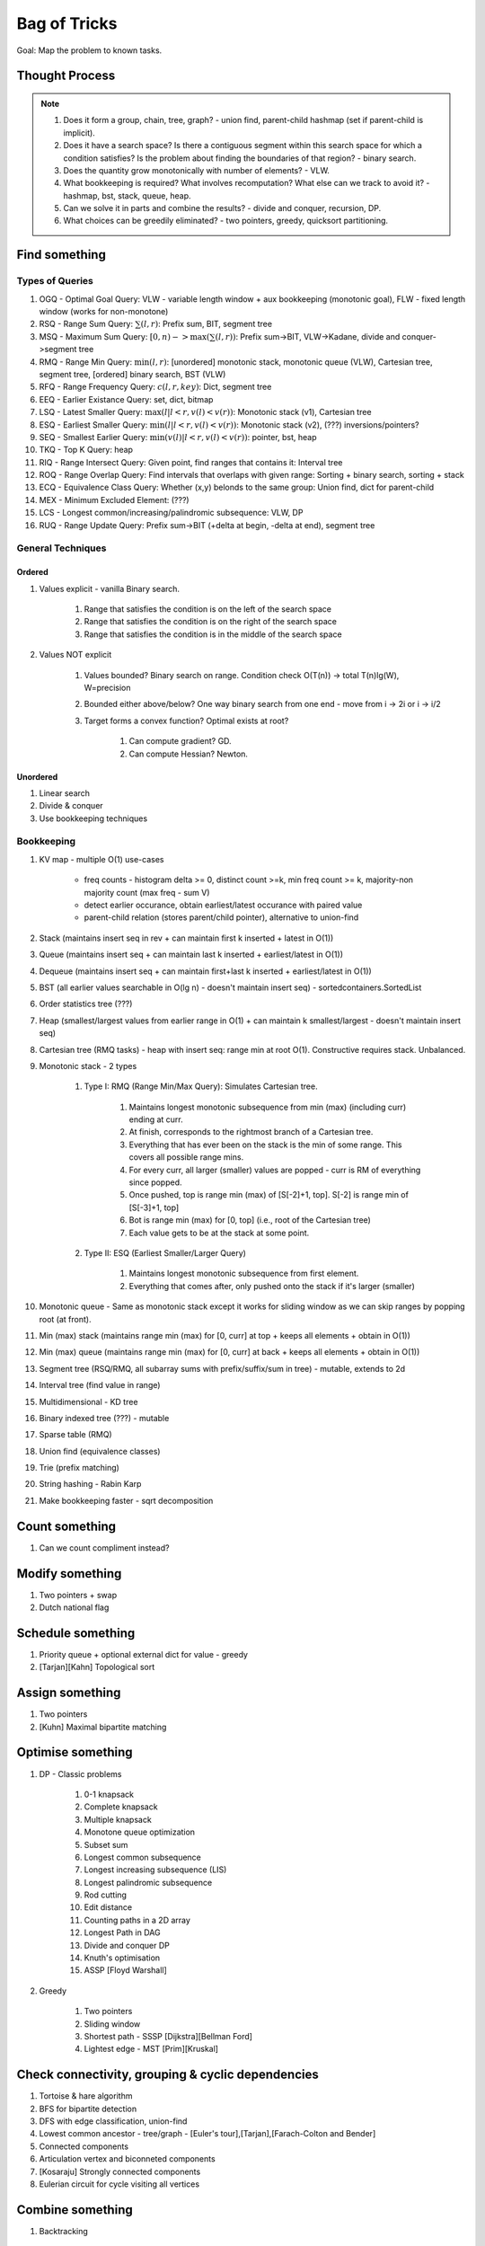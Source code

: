*********************************************************************************
Bag of Tricks
*********************************************************************************
Goal: Map the problem to known tasks.

Thought Process
=====================================================================
.. note::
	#. Does it form a group, chain, tree, graph? - union find, parent-child hashmap (set if parent-child is implicit).
	#. Does it have a search space? Is there a contiguous segment within this search space for which a condition satisfies? Is the problem about finding the boundaries of that region? - binary search.
	#. Does the quantity grow monotonically with number of elements? - VLW.
	#. What bookkeeping is required? What involves recomputation? What else can we track to avoid it? - hashmap, bst, stack, queue, heap.
	#. Can we solve it in parts and combine the results? - divide and conquer, recursion, DP.
	#. What choices can be greedily eliminated? - two pointers, greedy, quicksort partitioning.

Find something
=================================================================================
Types of Queries
---------------------------------------------------------------------------------
#. OGQ - Optimal Goal Query: VLW - variable length window + aux bookkeeping (monotonic goal), FLW - fixed length window (works for non-monotone)
#. RSQ - Range Sum Query: :math:`\sum(l,r)`: Prefix sum, BIT, segment tree
#. MSQ - Maximum Sum Query: :math:`[0,n)->\max(\sum(l,r))`: Prefix sum->BIT, VLW->Kadane, divide and conquer->segment tree
#. RMQ - Range Min Query: :math:`\min(l,r)`: [unordered] monotonic stack, monotonic queue (VLW), Cartesian tree, segment tree, [ordered] binary search, BST (VLW)
#. RFQ - Range Frequency Query: :math:`c(l,r,key)`: Dict, segment tree
#. EEQ - Earlier Existance Query: set, dict, bitmap
#. LSQ - Latest Smaller Query: :math:`\max(l | l<r, v(l)<v(r))`: Monotonic stack (v1), Cartesian tree
#. ESQ - Earliest Smaller Query: :math:`\min(l | l<r, v(l)<v(r))`: Monotonic stack (v2), (???) inversions/pointers?
#. SEQ - Smallest Earlier Query: :math:`\min(v(l) | l<r, v(l)<v(r))`: pointer, bst, heap
#. TKQ - Top K Query: heap
#. RIQ - Range Intersect Query: Given point, find ranges that contains it: Interval tree
#. ROQ - Range Overlap Query: Find intervals that overlaps with given range: Sorting + binary search, sorting + stack
#. ECQ - Equivalence Class Query: Whether (x,y) belonds to the same group: Union find, dict for parent-child
#. MEX - Minimum Excluded Element: (???)
#. LCS - Longest common/increasing/palindromic subsequence: VLW, DP
#. RUQ - Range Update Query: Prefix sum->BIT (+delta at begin, -delta at end), segment tree

General Techniques
---------------------------------------------------------------------------------
Ordered
^^^^^^^^^^^^^^^^^^^^^^^^^^^^^^^^^^^^^^^^^^^^^^^^^^^^^^^^^^^^^^^^^^^^^^^^^^^^^^^^^
#. Values explicit - vanilla Binary search.

	#. Range that satisfies the condition is on the left of the search space
	#. Range that satisfies the condition is on the right of the search space
	#. Range that satisfies the condition is in the middle of the search space
#. Values NOT explicit 

	#. Values bounded? Binary search on range. Condition check O(T(n)) -> total T(n)lg(W), W=precision
	#. Bounded either above/below? One way binary search from one end - move from i -> 2i or i -> i/2
	#. Target forms a convex function? Optimal exists at root? 

		#. Can compute gradient? GD.
		#. Can compute Hessian? Newton.
Unordered
^^^^^^^^^^^^^^^^^^^^^^^^^^^^^^^^^^^^^^^^^^^^^^^^^^^^^^^^^^^^^^^^^^^^^^^^^^^^^^^^^
#. Linear search
#. Divide & conquer 
#. Use bookkeeping techniques

Bookkeeping
---------------------------------------------------------------------------------
#. KV map - multiple O(1) use-cases

	- freq counts - histogram delta >= 0, distinct count >=k, min freq count >= k, majority-non majority count (max freq - sum V)
	- detect earlier occurance, obtain earliest/latest occurance with paired value
	- parent-child relation (stores parent/child pointer), alternative to union-find
#. Stack (maintains insert seq in rev + can maintain first k inserted + latest in O(1))
#. Queue (maintains insert seq + can maintain last k inserted + earliest/latest in O(1))
#. Dequeue (maintains insert seq + can maintain first+last k inserted + earliest/latest in O(1))
#. BST (all earlier values searchable in O(lg n) - doesn't maintain insert seq) - sortedcontainers.SortedList
#. Order statistics tree (???)
#. Heap (smallest/largest values from earlier range in O(1) + can maintain k smallest/largest - doesn't maintain insert seq)
#. Cartesian tree (RMQ tasks) - heap with insert seq: range min at root O(1). Constructive requires stack. Unbalanced.
#. Monotonic stack - 2 types 

	#. Type I: RMQ (Range Min/Max Query): Simulates Cartesian tree.

		#. Maintains longest monotonic subsequence from min (max) (including curr) ending at curr.
		#. At finish, corresponds to the rightmost branch of a Cartesian tree.
		#. Everything that has ever been on the stack is the min of some range. This covers all possible range mins.
		#. For every curr, all larger (smaller) values are popped - curr is RM of everything since popped.
		#. Once pushed, top is range min (max) of [S[-2]+1, top]. S[-2] is range min of [S[-3]+1, top]		
		#. Bot is range min (max) for [0, top] (i.e., root of the Cartesian tree)
		#. Each value gets to be at the stack at some point.
	#. Type II: ESQ (Earliest Smaller/Larger Query)

		#. Maintains longest monotonic subsequence from first element.
		#. Everything that comes after, only pushed onto the stack if it's larger (smaller)
#. Monotonic queue - Same as monotonic stack except it works for sliding window as we can skip ranges by popping root (at front).
#. Min (max) stack (maintains range min (max) for [0, curr] at top + keeps all elements + obtain in O(1))
#. Min (max) queue (maintains range min (max) for [0, curr] at back + keeps all elements + obtain in O(1))
#. Segment tree (RSQ/RMQ, all subarray sums with prefix/suffix/sum in tree) - mutable, extends to 2d
#. Interval tree (find value in range)
#. Multidimensional - KD tree
#. Binary indexed tree (???) - mutable
#. Sparse table (RMQ)	
#. Union find (equivalence classes)
#. Trie (prefix matching)
#. String hashing - Rabin Karp
#. Make bookkeeping faster - sqrt decomposition

Count something
=================================================================================
#. Can we count compliment instead?

Modify something
=================================================================================
#. Two pointers + swap
#. Dutch national flag

Schedule something
=================================================================================
#. Priority queue + optional external dict for value - greedy
#. [Tarjan][Kahn] Topological sort

Assign something
=================================================================================
#. Two pointers
#. [Kuhn] Maximal bipartite matching

Optimise something
=================================================================================
#. DP - Classic problems

	#. 0-1 knapsack
	#. Complete knapsack
	#. Multiple knapsack
	#. Monotone queue optimization
	#. Subset sum
	#. Longest common subsequence
	#. Longest increasing subsequence (LIS)
	#. Longest palindromic subsequence
	#. Rod cutting
	#. Edit distance
	#. Counting paths in a 2D array
	#. Longest Path in DAG
	#. Divide and conquer DP
	#. Knuth's optimisation
	#. ASSP [Floyd Warshall]
#. Greedy 

	#. Two pointers
	#. Sliding window
	#. Shortest path - SSSP [Dijkstra][Bellman Ford]
	#. Lightest edge - MST [Prim][Kruskal]

Check connectivity, grouping & cyclic dependencies
=================================================================================
#. Tortoise & hare algorithm
#. BFS for bipartite detection
#. DFS with edge classification, union-find
#. Lowest common ancestor - tree/graph - [Euler's tour],[Tarjan],[Farach-Colton and Bender]
#. Connected components
#. Articulation vertex and biconneted components
#. [Kosaraju] Strongly connected components
#. Eulerian circuit for cycle visiting all vertices

Combine something
=================================================================================
#. Backtracking

Design something 
=================================================================================
#. Mostly bookkeeping

Validate something
=================================================================================
#. Paring problems - Stack
#. Regex problems - DP

Involves intervals
=================================================================================
#. Sort them - overlap check left-end >= right-start
#. Sort by start - benefit (???)
#. Sort by end - benefit (???)
